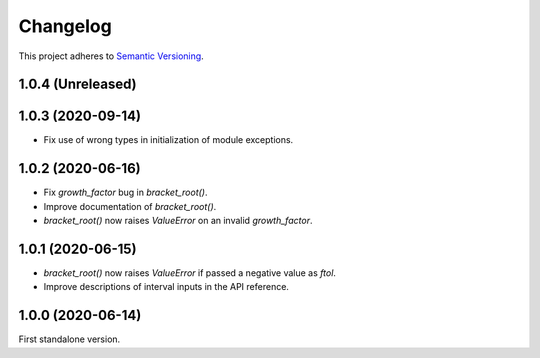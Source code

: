 Changelog
=========

This project adheres to `Semantic Versioning <https://semver.org/spec/v2.0.0.html>`_.

1.0.4 (Unreleased)
------------------

1.0.3 (2020-09-14)
------------------

- Fix use of wrong types in initialization of module exceptions.

1.0.2 (2020-06-16)
------------------

- Fix `growth_factor` bug in `bracket_root()`.

- Improve documentation of `bracket_root()`.

- `bracket_root()` now raises `ValueError` on an invalid `growth_factor`.

1.0.1 (2020-06-15)
------------------

- `bracket_root()` now raises `ValueError` if passed a negative value as `ftol`.

- Improve descriptions of interval inputs in the API reference.

1.0.0 (2020-06-14)
------------------

First standalone version.